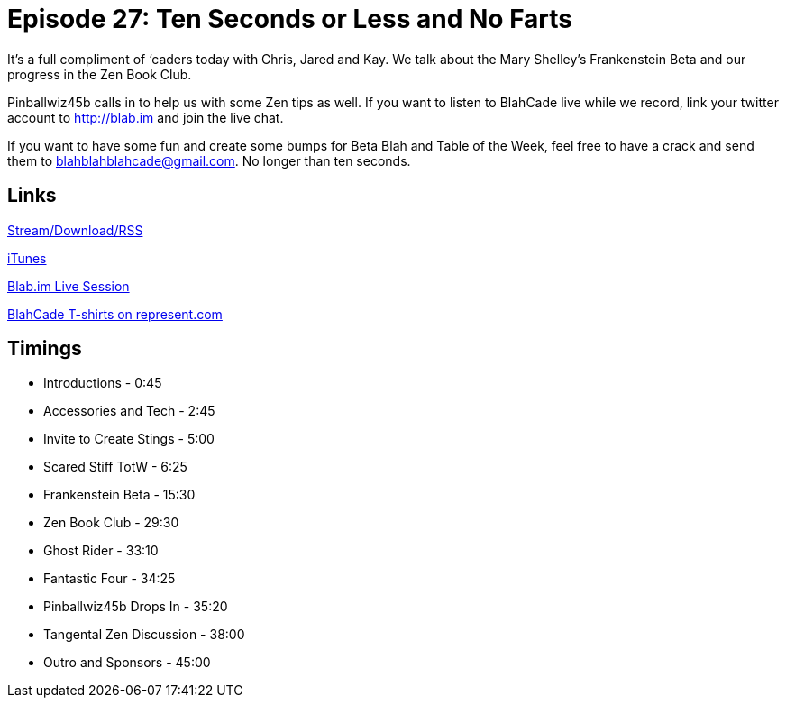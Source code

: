 = Episode 27: Ten Seconds or Less and No Farts
:hp-tags: Zen, TotW, Frankenstein, Stings
:hp-image: logo.png
:published_at: 2015-10-20

It’s a full compliment of ‘caders today with Chris, Jared and Kay.
We talk about the Mary Shelley’s Frankenstein Beta and our progress in the Zen Book Club.

Pinballwiz45b calls in to help us with some Zen tips as well.
If you want to listen to BlahCade live while we record, link your twitter account to http://blab.im and join the live chat.

If you want to have some fun and create some bumps for Beta Blah and Table of the Week, feel free to have a crack and send them to blahblahblahcade@gmail.com.
No longer than ten seconds.

== Links

http://shoutengine.com/BlahCadePodcast/ten-seconds-or-less-and-no-farts-13136[Stream/Download/RSS]

https://itunes.apple.com/us/podcast/blahcade-podcast/id1039748922?mt=2[iTunes]

https://blab.im/BlahCade[Blab.im Live Session]

https://represent.com/blahcade-shirt[BlahCade T-shirts on represent.com]

== Timings

* Introductions - 0:45
* Accessories and Tech - 2:45
* Invite to Create Stings - 5:00
* Scared Stiff TotW - 6:25
* Frankenstein Beta - 15:30
* Zen Book Club - 29:30
* Ghost Rider - 33:10
* Fantastic Four - 34:25
* Pinballwiz45b Drops In - 35:20
* Tangental Zen Discussion - 38:00
* Outro and Sponsors - 45:00

